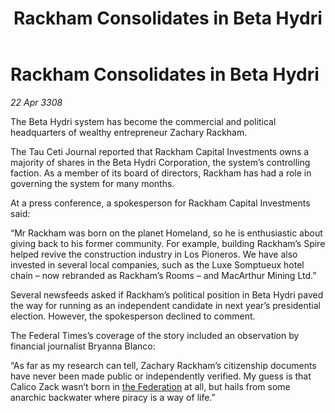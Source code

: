 :PROPERTIES:
:ID:       915fa3bf-e980-4716-bc4c-3a7a0303b1bf
:END:
#+title: Rackham Consolidates in Beta Hydri
#+filetags: :galnet:

* Rackham Consolidates in Beta Hydri

/22 Apr 3308/

The Beta Hydri system has become the commercial and political headquarters of wealthy entrepreneur Zachary Rackham. 

The Tau Ceti Journal reported that Rackham Capital Investments owns a majority of shares in the Beta Hydri Corporation, the system’s controlling faction. As a member of its board of directors, Rackham has had a role in governing the system for many months. 

At a press conference, a spokesperson for Rackham Capital Investments said: 

“Mr Rackham was born on the planet Homeland, so he is enthusiastic about giving back to his former community. For example, building Rackham’s Spire helped revive the construction industry in Los Pioneros. We have also invested in several local companies, such as the Luxe Somptueux hotel chain – now rebranded as Rackham’s Rooms – and MacArthur Mining Ltd.” 

Several newsfeeds asked if Rackham’s political position in Beta Hydri paved the way for running as an independent candidate in next year’s presidential election. However, the spokesperson declined to comment. 

The Federal Times’s coverage of the story included an observation by financial journalist Bryanna Blanco: 

“As far as my research can tell, Zachary Rackham’s citizenship documents have never been made public or independently verified. My guess is that Calico Zack wasn’t born in [[id:d56d0a6d-142a-4110-9c9a-235df02a99e0][the Federation]] at all, but hails from some anarchic backwater where piracy is a way of life.”
